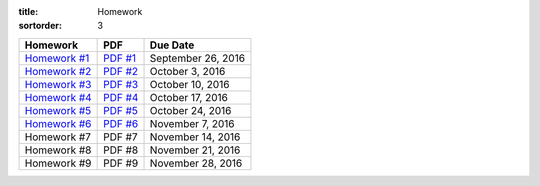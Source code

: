 :title: Homework
:sortorder: 3

============== ========== ================
Homework       PDF        Due Date
============== ========== ================
`Homework #1`_ `PDF #1`_  September 26, 2016
`Homework #2`_ `PDF #2`_  October 3, 2016
`Homework #3`_ `PDF #3`_  October 10, 2016
`Homework #4`_ `PDF #4`_  October 17, 2016
`Homework #5`_ `PDF #5`_  October 24, 2016
`Homework #6`_ `PDF #6`_  November 7, 2016
Homework #7     PDF #7    November 14, 2016
Homework #8     PDF #8    November 21, 2016
Homework #9     PDF #9    November 28, 2016
============== ========== ================

.. _Homework #1: {filename}/pages/homework/hw-01.rst
.. _Homework #2: {filename}/pages/homework/hw-02.rst
.. _Homework #3: {filename}/pages/homework/hw-03.rst
.. _Homework #4: {filename}/pages/homework/hw-04.rst
.. _Homework #5: {filename}/pages/homework/hw-05.rst
.. _Homework #6: {filename}/pages/homework/hw-06.rst
.. _Homework #7: {filename}/pages/homework/hw-07.rst
.. _Homework #8: {filename}/pages/homework/hw-08.rst
.. _Homework #9: {filename}/pages/homework/hw-09.rst

.. _PDF #1: {attach}/materials/hw-01.pdf
.. _PDF #2: {attach}/materials/hw-02.pdf
.. _PDF #3: {attach}/materials/hw-03.pdf
.. _PDF #4: {attach}/materials/hw-04.pdf
.. _PDF #5: {attach}/materials/hw-05.pdf
.. _PDF #6: {attach}/materials/hw-06.pdf
.. _PDF #7: {attach}/materials/hw-07.pdf
.. _PDF #8: {attach}/materials/hw-08.pdf
.. _PDF #9: {attach}/materials/hw-09.pdf
